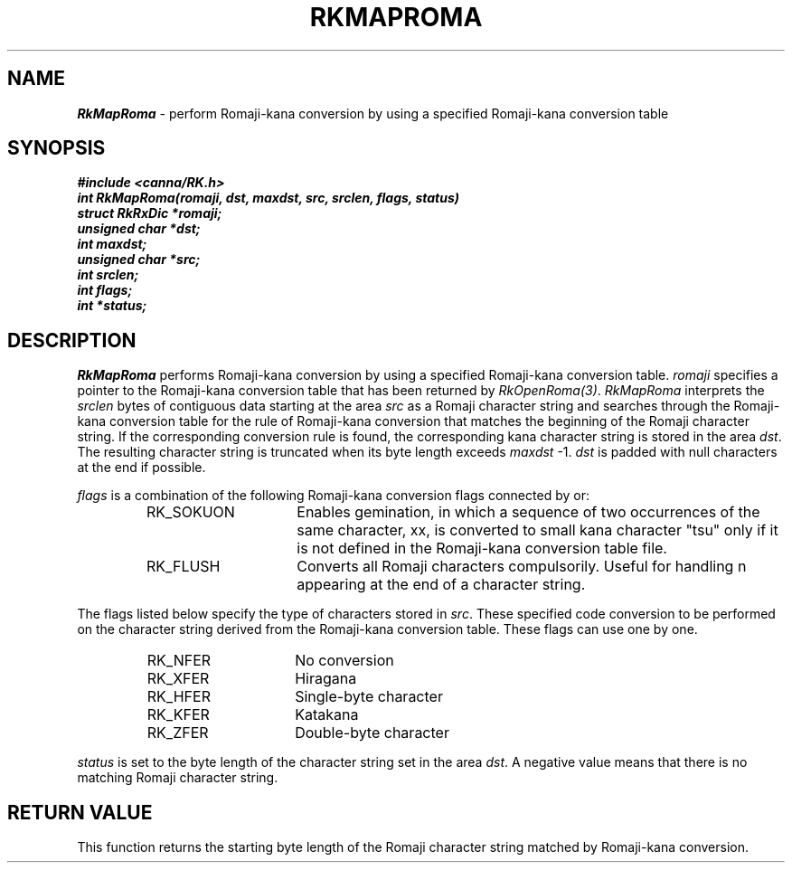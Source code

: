 .\" Copyright 1994 NEC Corporation, Tokyo, Japan.
.\"
.\" Permission to use, copy, modify, distribute and sell this software
.\" and its documentation for any purpose is hereby granted without
.\" fee, provided that the above copyright notice appear in all copies
.\" and that both that copyright notice and this permission notice
.\" appear in supporting documentation, and that the name of NEC
.\" Corporation not be used in advertising or publicity pertaining to
.\" distribution of the software without specific, written prior
.\" permission.  NEC Corporation makes no representations about the
.\" suitability of this software for any purpose.  It is provided "as
.\" is" without express or implied warranty.
.\"
.\" NEC CORPORATION DISCLAIMS ALL WARRANTIES WITH REGARD TO THIS SOFTWARE,
.\" INCLUDING ALL IMPLIED WARRANTIES OF MERCHANTABILITY AND FITNESS, IN 
.\" NO EVENT SHALL NEC CORPORATION BE LIABLE FOR ANY SPECIAL, INDIRECT OR
.\" CONSEQUENTIAL DAMAGES OR ANY DAMAGES WHATSOEVER RESULTING FROM LOSS OF 
.\" USE, DATA OR PROFITS, WHETHER IN AN ACTION OF CONTRACT, NEGLIGENCE OR 
.\" OTHER TORTUOUS ACTION, ARISING OUT OF OR IN CONNECTION WITH THE USE OR 
.\" PERFORMANCE OF THIS SOFTWARE. 
.\"
.\" $Id: RkMapRom.man,v 7.1 1994/04/21 06:51:41 kuma Exp $ NEC;
.TH "RKMAPROMA" "3"
.SH "NAME"
\f4RkMapRoma\f1 \- perform Romaji-kana conversion by using a specified Romaji-kana conversion table
.SH "SYNOPSIS"
.nf
.ft 4
#include <canna/RK.h>
int RkMapRoma(romaji, dst, maxdst, src, srclen, flags, status)
struct RkRxDic *romaji;
unsigned char *dst;
int maxdst;
unsigned char *src;
int srclen;
int flags;
int *status;
.ft 1
.fi
.SH "DESCRIPTION"
\f2RkMapRoma\f1 performs Romaji-kana conversion by using a specified Romaji-kana conversion table.  \f2romaji\f1 specifies a pointer to the Romaji-kana conversion table that has been returned by \f2RkOpenRoma(3)\f1.  \f2RkMapRoma\f1 interprets the \f2srclen\f1 bytes of contiguous data starting at the area \f2src\f1 as a Romaji character string and searches through the Romaji-kana conversion table for the rule of Romaji-kana conversion that matches the beginning of the Romaji character string.  If the corresponding conversion rule is found, the corresponding kana character string is stored in the area \f2dst\f1.  The resulting character string is truncated when its byte length exceeds \f2maxdst\f1 -1.  \f2dst\f1 is padded with null characters at the end if possible.
.P
\f2flags\f1 is a combination of the following Romaji-kana conversion flags connected by or:
.P
.RS
.IP "RK_SOKUON" 15n
Enables gemination, in which a sequence of two occurrences of the same character, xx, is converted to small kana character "tsu" only if it is not defined in the Romaji-kana conversion table file.  
.IP "RK_FLUSH"
Converts all Romaji characters compulsorily.  Useful for handling n appearing at the end of a character string.
.RE
.P
The flags listed below specify the type of characters stored in \f2src\f1.  These specified code conversion to be performed on the character string derived from the Romaji-kana conversion table.  These flags can use one by one.  
.P
.RS
.IP "RK_NFER" 15n
No conversion
.IP "RK_XFER"
Hiragana
.IP "RK_HFER"
Single-byte character
.IP "RK_KFER"
Katakana
.IP "RK_ZFER"
Double-byte character
.RE
.P
\f2status\f1 is set to the byte length of the character string set in the area \f2dst\f1.  A negative value means that there is no matching Romaji character string.
.SH "RETURN VALUE"
This function returns the starting byte length of the Romaji character string matched by Romaji-kana conversion.
